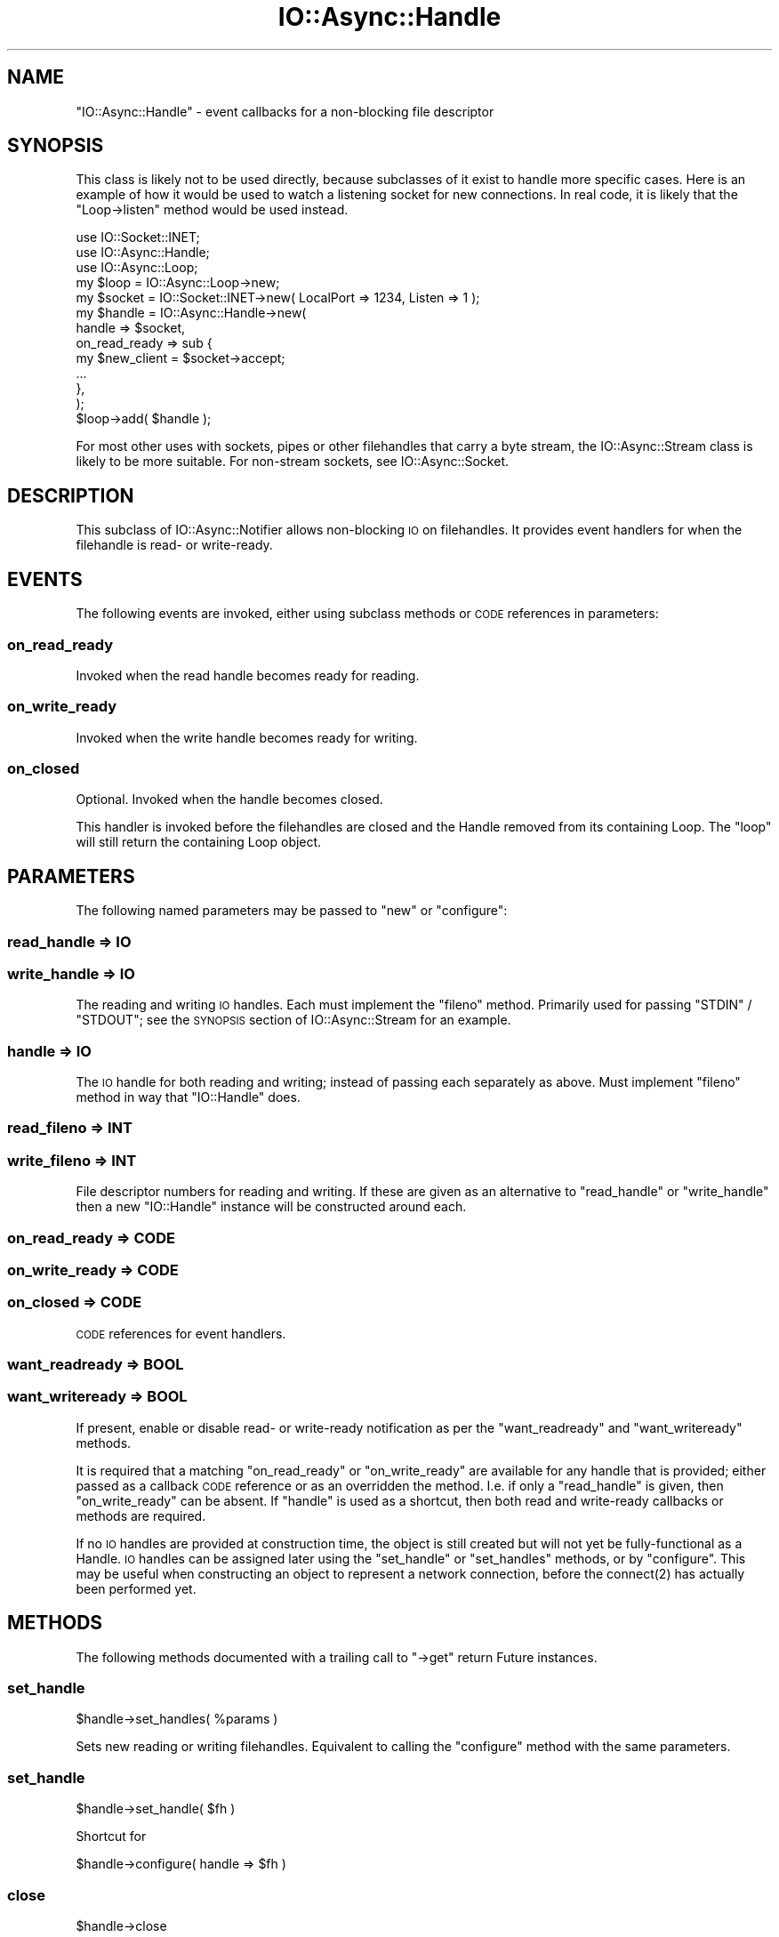 .\" Automatically generated by Pod::Man 4.09 (Pod::Simple 3.35)
.\"
.\" Standard preamble:
.\" ========================================================================
.de Sp \" Vertical space (when we can't use .PP)
.if t .sp .5v
.if n .sp
..
.de Vb \" Begin verbatim text
.ft CW
.nf
.ne \\$1
..
.de Ve \" End verbatim text
.ft R
.fi
..
.\" Set up some character translations and predefined strings.  \*(-- will
.\" give an unbreakable dash, \*(PI will give pi, \*(L" will give a left
.\" double quote, and \*(R" will give a right double quote.  \*(C+ will
.\" give a nicer C++.  Capital omega is used to do unbreakable dashes and
.\" therefore won't be available.  \*(C` and \*(C' expand to `' in nroff,
.\" nothing in troff, for use with C<>.
.tr \(*W-
.ds C+ C\v'-.1v'\h'-1p'\s-2+\h'-1p'+\s0\v'.1v'\h'-1p'
.ie n \{\
.    ds -- \(*W-
.    ds PI pi
.    if (\n(.H=4u)&(1m=24u) .ds -- \(*W\h'-12u'\(*W\h'-12u'-\" diablo 10 pitch
.    if (\n(.H=4u)&(1m=20u) .ds -- \(*W\h'-12u'\(*W\h'-8u'-\"  diablo 12 pitch
.    ds L" ""
.    ds R" ""
.    ds C` ""
.    ds C' ""
'br\}
.el\{\
.    ds -- \|\(em\|
.    ds PI \(*p
.    ds L" ``
.    ds R" ''
.    ds C`
.    ds C'
'br\}
.\"
.\" Escape single quotes in literal strings from groff's Unicode transform.
.ie \n(.g .ds Aq \(aq
.el       .ds Aq '
.\"
.\" If the F register is >0, we'll generate index entries on stderr for
.\" titles (.TH), headers (.SH), subsections (.SS), items (.Ip), and index
.\" entries marked with X<> in POD.  Of course, you'll have to process the
.\" output yourself in some meaningful fashion.
.\"
.\" Avoid warning from groff about undefined register 'F'.
.de IX
..
.if !\nF .nr F 0
.if \nF>0 \{\
.    de IX
.    tm Index:\\$1\t\\n%\t"\\$2"
..
.    if !\nF==2 \{\
.        nr % 0
.        nr F 2
.    \}
.\}
.\"
.\" Accent mark definitions (@(#)ms.acc 1.5 88/02/08 SMI; from UCB 4.2).
.\" Fear.  Run.  Save yourself.  No user-serviceable parts.
.    \" fudge factors for nroff and troff
.if n \{\
.    ds #H 0
.    ds #V .8m
.    ds #F .3m
.    ds #[ \f1
.    ds #] \fP
.\}
.if t \{\
.    ds #H ((1u-(\\\\n(.fu%2u))*.13m)
.    ds #V .6m
.    ds #F 0
.    ds #[ \&
.    ds #] \&
.\}
.    \" simple accents for nroff and troff
.if n \{\
.    ds ' \&
.    ds ` \&
.    ds ^ \&
.    ds , \&
.    ds ~ ~
.    ds /
.\}
.if t \{\
.    ds ' \\k:\h'-(\\n(.wu*8/10-\*(#H)'\'\h"|\\n:u"
.    ds ` \\k:\h'-(\\n(.wu*8/10-\*(#H)'\`\h'|\\n:u'
.    ds ^ \\k:\h'-(\\n(.wu*10/11-\*(#H)'^\h'|\\n:u'
.    ds , \\k:\h'-(\\n(.wu*8/10)',\h'|\\n:u'
.    ds ~ \\k:\h'-(\\n(.wu-\*(#H-.1m)'~\h'|\\n:u'
.    ds / \\k:\h'-(\\n(.wu*8/10-\*(#H)'\z\(sl\h'|\\n:u'
.\}
.    \" troff and (daisy-wheel) nroff accents
.ds : \\k:\h'-(\\n(.wu*8/10-\*(#H+.1m+\*(#F)'\v'-\*(#V'\z.\h'.2m+\*(#F'.\h'|\\n:u'\v'\*(#V'
.ds 8 \h'\*(#H'\(*b\h'-\*(#H'
.ds o \\k:\h'-(\\n(.wu+\w'\(de'u-\*(#H)/2u'\v'-.3n'\*(#[\z\(de\v'.3n'\h'|\\n:u'\*(#]
.ds d- \h'\*(#H'\(pd\h'-\w'~'u'\v'-.25m'\f2\(hy\fP\v'.25m'\h'-\*(#H'
.ds D- D\\k:\h'-\w'D'u'\v'-.11m'\z\(hy\v'.11m'\h'|\\n:u'
.ds th \*(#[\v'.3m'\s+1I\s-1\v'-.3m'\h'-(\w'I'u*2/3)'\s-1o\s+1\*(#]
.ds Th \*(#[\s+2I\s-2\h'-\w'I'u*3/5'\v'-.3m'o\v'.3m'\*(#]
.ds ae a\h'-(\w'a'u*4/10)'e
.ds Ae A\h'-(\w'A'u*4/10)'E
.    \" corrections for vroff
.if v .ds ~ \\k:\h'-(\\n(.wu*9/10-\*(#H)'\s-2\u~\d\s+2\h'|\\n:u'
.if v .ds ^ \\k:\h'-(\\n(.wu*10/11-\*(#H)'\v'-.4m'^\v'.4m'\h'|\\n:u'
.    \" for low resolution devices (crt and lpr)
.if \n(.H>23 .if \n(.V>19 \
\{\
.    ds : e
.    ds 8 ss
.    ds o a
.    ds d- d\h'-1'\(ga
.    ds D- D\h'-1'\(hy
.    ds th \o'bp'
.    ds Th \o'LP'
.    ds ae ae
.    ds Ae AE
.\}
.rm #[ #] #H #V #F C
.\" ========================================================================
.\"
.IX Title "IO::Async::Handle 3"
.TH IO::Async::Handle 3 "2017-10-01" "perl v5.26.1" "User Contributed Perl Documentation"
.\" For nroff, turn off justification.  Always turn off hyphenation; it makes
.\" way too many mistakes in technical documents.
.if n .ad l
.nh
.SH "NAME"
"IO::Async::Handle" \- event callbacks for a non\-blocking file descriptor
.SH "SYNOPSIS"
.IX Header "SYNOPSIS"
This class is likely not to be used directly, because subclasses of it exist
to handle more specific cases. Here is an example of how it would be used to
watch a listening socket for new connections. In real code, it is likely that
the \f(CW\*(C`Loop\->listen\*(C'\fR method would be used instead.
.PP
.Vb 2
\& use IO::Socket::INET;
\& use IO::Async::Handle;
\&
\& use IO::Async::Loop;
\& my $loop = IO::Async::Loop\->new;
\&
\& my $socket = IO::Socket::INET\->new( LocalPort => 1234, Listen => 1 );
\&
\& my $handle = IO::Async::Handle\->new(
\&    handle => $socket,
\&
\&    on_read_ready  => sub {
\&       my $new_client = $socket\->accept; 
\&       ...
\&    },
\& );
\&
\& $loop\->add( $handle );
.Ve
.PP
For most other uses with sockets, pipes or other filehandles that carry a byte
stream, the IO::Async::Stream class is likely to be more suitable. For
non-stream sockets, see IO::Async::Socket.
.SH "DESCRIPTION"
.IX Header "DESCRIPTION"
This subclass of IO::Async::Notifier allows non-blocking \s-1IO\s0 on filehandles.
It provides event handlers for when the filehandle is read\- or write-ready.
.SH "EVENTS"
.IX Header "EVENTS"
The following events are invoked, either using subclass methods or \s-1CODE\s0
references in parameters:
.SS "on_read_ready"
.IX Subsection "on_read_ready"
Invoked when the read handle becomes ready for reading.
.SS "on_write_ready"
.IX Subsection "on_write_ready"
Invoked when the write handle becomes ready for writing.
.SS "on_closed"
.IX Subsection "on_closed"
Optional. Invoked when the handle becomes closed.
.PP
This handler is invoked before the filehandles are closed and the Handle
removed from its containing Loop. The \f(CW\*(C`loop\*(C'\fR will still return the containing
Loop object.
.SH "PARAMETERS"
.IX Header "PARAMETERS"
The following named parameters may be passed to \f(CW\*(C`new\*(C'\fR or \f(CW\*(C`configure\*(C'\fR:
.SS "read_handle => \s-1IO\s0"
.IX Subsection "read_handle => IO"
.SS "write_handle => \s-1IO\s0"
.IX Subsection "write_handle => IO"
The reading and writing \s-1IO\s0 handles. Each must implement the \f(CW\*(C`fileno\*(C'\fR method.
Primarily used for passing \f(CW\*(C`STDIN\*(C'\fR / \f(CW\*(C`STDOUT\*(C'\fR; see the \s-1SYNOPSIS\s0 section of
IO::Async::Stream for an example.
.SS "handle => \s-1IO\s0"
.IX Subsection "handle => IO"
The \s-1IO\s0 handle for both reading and writing; instead of passing each separately
as above. Must implement \f(CW\*(C`fileno\*(C'\fR method in way that \f(CW\*(C`IO::Handle\*(C'\fR does.
.SS "read_fileno => \s-1INT\s0"
.IX Subsection "read_fileno => INT"
.SS "write_fileno => \s-1INT\s0"
.IX Subsection "write_fileno => INT"
File descriptor numbers for reading and writing. If these are given as an
alternative to \f(CW\*(C`read_handle\*(C'\fR or \f(CW\*(C`write_handle\*(C'\fR then a new \f(CW\*(C`IO::Handle\*(C'\fR
instance will be constructed around each.
.SS "on_read_ready => \s-1CODE\s0"
.IX Subsection "on_read_ready => CODE"
.SS "on_write_ready => \s-1CODE\s0"
.IX Subsection "on_write_ready => CODE"
.SS "on_closed => \s-1CODE\s0"
.IX Subsection "on_closed => CODE"
\&\s-1CODE\s0 references for event handlers.
.SS "want_readready => \s-1BOOL\s0"
.IX Subsection "want_readready => BOOL"
.SS "want_writeready => \s-1BOOL\s0"
.IX Subsection "want_writeready => BOOL"
If present, enable or disable read\- or write-ready notification as per the
\&\f(CW\*(C`want_readready\*(C'\fR and \f(CW\*(C`want_writeready\*(C'\fR methods.
.PP
It is required that a matching \f(CW\*(C`on_read_ready\*(C'\fR or \f(CW\*(C`on_write_ready\*(C'\fR are
available for any handle that is provided; either passed as a callback \s-1CODE\s0
reference or as an overridden the method. I.e. if only a \f(CW\*(C`read_handle\*(C'\fR is
given, then \f(CW\*(C`on_write_ready\*(C'\fR can be absent. If \f(CW\*(C`handle\*(C'\fR is used as a
shortcut, then both read and write-ready callbacks or methods are required.
.PP
If no \s-1IO\s0 handles are provided at construction time, the object is still
created but will not yet be fully-functional as a Handle. \s-1IO\s0 handles can be
assigned later using the \f(CW\*(C`set_handle\*(C'\fR or \f(CW\*(C`set_handles\*(C'\fR methods, or by
\&\f(CW\*(C`configure\*(C'\fR. This may be useful when constructing an object to represent a
network connection, before the \f(CWconnect(2)\fR has actually been performed yet.
.SH "METHODS"
.IX Header "METHODS"
The following methods documented with a trailing call to \f(CW\*(C`\->get\*(C'\fR return
Future instances.
.SS "set_handle"
.IX Subsection "set_handle"
.Vb 1
\&   $handle\->set_handles( %params )
.Ve
.PP
Sets new reading or writing filehandles. Equivalent to calling the
\&\f(CW\*(C`configure\*(C'\fR method with the same parameters.
.SS "set_handle"
.IX Subsection "set_handle"
.Vb 1
\&   $handle\->set_handle( $fh )
.Ve
.PP
Shortcut for
.PP
.Vb 1
\& $handle\->configure( handle => $fh )
.Ve
.SS "close"
.IX Subsection "close"
.Vb 1
\&   $handle\->close
.Ve
.PP
This method calls \f(CW\*(C`close\*(C'\fR on the underlying \s-1IO\s0 handles. This method will then
remove the handle from its containing loop.
.SS "close_read"
.IX Subsection "close_read"
.SS "close_write"
.IX Subsection "close_write"
.Vb 1
\&   $handle\->close_read
\&
\&   $handle\->close_write
.Ve
.PP
Closes the underlying read or write handle, and deconfigures it from the
object. Neither of these methods will invoke the \f(CW\*(C`on_closed\*(C'\fR event, nor
remove the object from the Loop if there is still one open handle in the
object. Only when both handles are closed, will \f(CW\*(C`on_closed\*(C'\fR be fired, and the
object removed.
.SS "new_close_future"
.IX Subsection "new_close_future"
.Vb 1
\&   $handle\->new_close_future\->get
.Ve
.PP
Returns a new IO::Async::Future object which will become done when the
handle is closed. Cancelling the \f(CW$future\fR will remove this notification
ability but will not otherwise affect the \f(CW$handle\fR.
.SS "read_handle"
.IX Subsection "read_handle"
.SS "write_handle"
.IX Subsection "write_handle"
.Vb 1
\&   $handle = $handle\->read_handle
\&
\&   $handle = $handle\->write_handle
.Ve
.PP
These accessors return the underlying \s-1IO\s0 handles.
.SS "read_fileno"
.IX Subsection "read_fileno"
.SS "write_fileno"
.IX Subsection "write_fileno"
.Vb 1
\&   $fileno = $handle\->read_fileno
\&
\&   $fileno = $handle\->write_fileno
.Ve
.PP
These accessors return the file descriptor numbers of the underlying \s-1IO\s0
handles.
.SS "want_readready"
.IX Subsection "want_readready"
.SS "want_writeready"
.IX Subsection "want_writeready"
.Vb 1
\&   $value = $handle\->want_readready
\&
\&   $oldvalue = $handle\->want_readready( $newvalue )
\&
\&   $value = $handle\->want_writeready
\&
\&   $oldvalue = $handle\->want_writeready( $newvalue )
.Ve
.PP
These are the accessor for the \f(CW\*(C`want_readready\*(C'\fR and \f(CW\*(C`want_writeready\*(C'\fR
properties, which define whether the object is interested in knowing about 
read\- or write-readiness on the underlying file handle.
.SS "socket"
.IX Subsection "socket"
.Vb 1
\&   $handle\->socket( $ai )
.Ve
.PP
Convenient shortcut to creating a socket handle, as given by an addrinfo
structure, and setting it as the read and write handle for the object.
.PP
\&\f(CW$ai\fR may be either a \f(CW\*(C`HASH\*(C'\fR or \f(CW\*(C`ARRAY\*(C'\fR reference of the same form as given
to IO::Async::OS's \f(CW\*(C`extract_addrinfo\*(C'\fR method.
.PP
This method returns nothing if it succeeds, or throws an exception if it
fails.
.SS "bind"
.IX Subsection "bind"
.Vb 1
\&   $handle = $handle\->bind( %args )\->get
.Ve
.PP
Performs a \f(CW\*(C`getaddrinfo\*(C'\fR resolver operation with the \f(CW\*(C`passive\*(C'\fR flag set,
and then attempts to bind a socket handle of any of the return values.
.SS "bind (1 argument)"
.IX Subsection "bind (1 argument)"
.Vb 1
\&   $handle = $handle\->bind( $ai )\->get
.Ve
.PP
When invoked with a single argument, this method is a convenient shortcut to
creating a socket handle and \f(CW\*(C`bind()\*(C'\fRing it to the address as given by an
addrinfo structure, and setting it as the read and write handle for the
object.
.PP
\&\f(CW$ai\fR may be either a \f(CW\*(C`HASH\*(C'\fR or \f(CW\*(C`ARRAY\*(C'\fR reference of the same form as given
to IO::Async::OS's \f(CW\*(C`extract_addrinfo\*(C'\fR method.
.PP
The returned future returns the handle object itself for convenience.
.SS "connect"
.IX Subsection "connect"
.Vb 1
\&   $handle = $handle\->connect( %args )\->get
.Ve
.PP
A convenient wrapper for calling the \f(CW\*(C`connect\*(C'\fR method on the underlying
IO::Async::Loop object.
.SH "SEE ALSO"
.IX Header "SEE ALSO"
.IP "\(bu" 4
IO::Handle \- Supply object methods for I/O handles
.SH "AUTHOR"
.IX Header "AUTHOR"
Paul Evans <leonerd@leonerd.org.uk>
